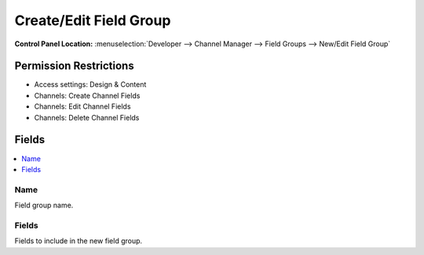 Create/Edit Field Group
=======================

.. rst-class:: cp-path

**Control Panel Location:** :menuselection:`Developer --> Channel Manager --> Field Groups --> New/Edit Field Group`

.. Overview


.. Screenshot (optional)

.. Permissions

Permission Restrictions
-----------------------


* Access settings: Design & Content
* Channels: Create Channel Fields
* Channels: Edit Channel Fields
* Channels: Delete Channel Fields

Fields
------

.. contents::
  :local:
  :depth: 1

.. Each Field


Name
~~~~

Field group name.

Fields
~~~~~~

Fields to include in the new field group.

